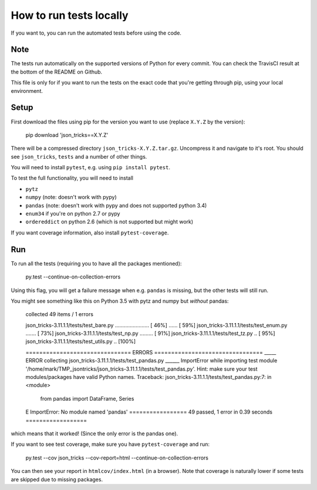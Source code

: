 
How to run tests locally
===============================

If you want to, you can run the automated tests before using the code.

Note
-------------------------------

The tests run automatically on the supported versions of Python for every commit. You can check the TravisCI result at the bottom of the README on Github.

This file is only for if you want to run the tests on the exact code that you're getting through pip, using your local environment.

Setup
-------------------------------

First download the files using pip for the version you want to use (replace ``X.Y.Z`` by the version):

    pip download 'json_tricks==X.Y.Z'

There will be a compressed directory ``json_tricks-X.Y.Z.tar.gz``. Uncompress it and navigate to it's root. You should see ``json_tricks``, ``tests`` and a number of other things.

You will need to install ``pytest``, e.g. using ``pip install pytest``.

To test the full functionality, you will need to install

* ``pytz``
* ``numpy`` (note: doesn't work with pypy)
* ``pandas`` (note: doesn't work with pypy and does not supported python 3.4)
* ``enum34`` if you're on python 2.7 or pypy
* ``ordereddict`` on python 2.6 (which is not supported but might work)

If you want coverage information, also install ``pytest-coverage``.

Run
-------------------------------

To run all the tests (requiring you to have all the packages mentioned):

    py.test --continue-on-collection-errors

Using this flag, you will get a failure message when e.g. ``pandas`` is missing, but the other tests will still run.

You might see something like this on Python 3.5 with pytz and numpy but *without* pandas:

    collected 49 items / 1 errors

    json_tricks-3.11.1.1/tests/test_bare.py ....................... [ 46%]
    ......                                                          [ 59%]
    json_tricks-3.11.1.1/tests/test_enum.py .......                 [ 73%]
    json_tricks-3.11.1.1/tests/test_np.py .........                 [ 91%]
    json_tricks-3.11.1.1/tests/test_tz.py ..                        [ 95%]
    json_tricks-3.11.1.1/tests/test_utils.py ..                     [100%]

    =============================== ERRORS ================================
    _____ ERROR collecting json_tricks-3.11.1.1/tests/test_pandas.py ______
    ImportError while importing test module '/home/mark/TMP_jsontricks/json_tricks-3.11.1.1/tests/test_pandas.py'.
    Hint: make sure your test modules/packages have valid Python names.
    Traceback:
    json_tricks-3.11.1.1/tests/test_pandas.py:7: in <module>
        from pandas import DataFrame, Series
    E   ImportError: No module named 'pandas'
    ================= 49 passed, 1 error in 0.39 seconds ==================

which means that it worked! (Since the only error is the pandas one).

If you want to see test coverage, make sure you have ``pytest-coverage`` and run:

    py.test --cov json_tricks --cov-report=html --continue-on-collection-errors

You can then see your report in ``htmlcov/index.html`` (in a browser). Note that coverage is naturally lower if some tests are skipped due to missing packages.


